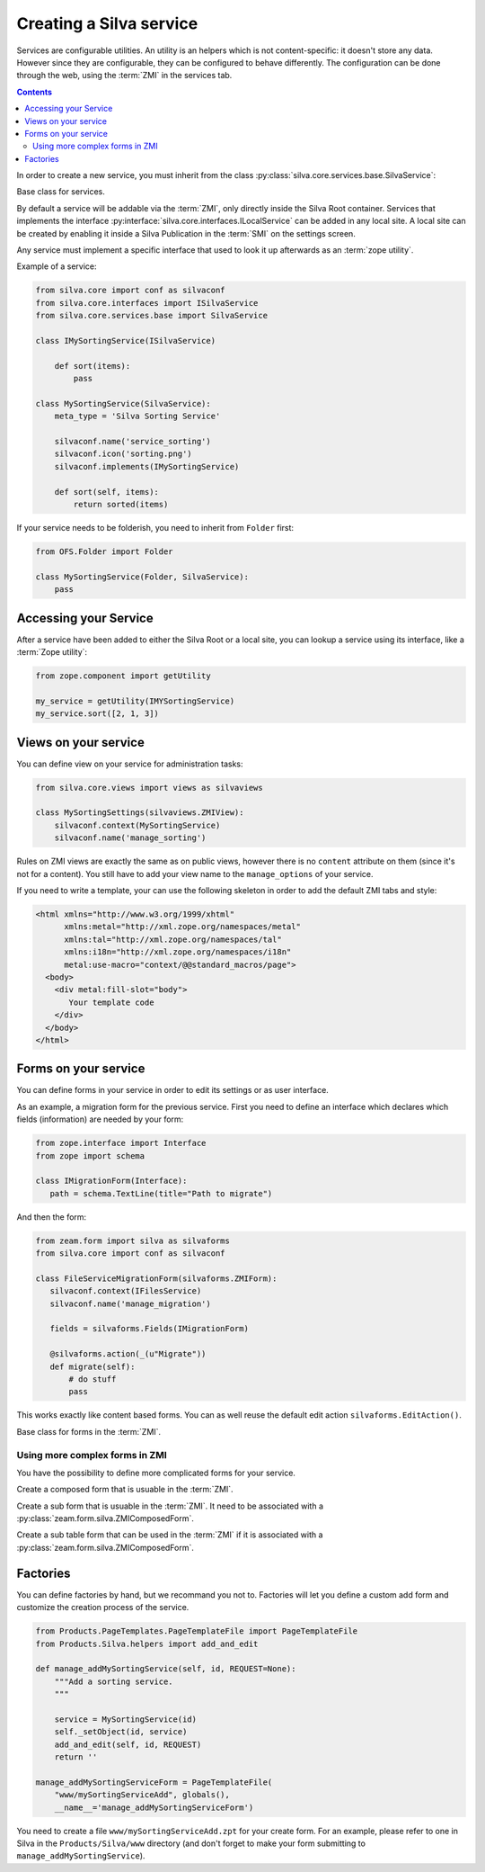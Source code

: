 
.. _creating-a-new-silva-service:

Creating a Silva service
========================

Services are configurable utilities. An utility is an helpers which is
not content-specific: it doesn't store any data. However since they
are configurable, they can be configured to behave differently. The
configuration can be done through the web, using the :term:`ZMI` in
the services tab.

.. contents::

In order to create a new service, you must inherit from the class
:py:class:`silva.core.services.base.SilvaService`:

.. class:: silva.core.services.base.SilvaService

   Base class for services.

By default a service will be addable via the :term:`ZMI`, only
directly inside the Silva Root container. Services that implements the
interface :py:interface:`silva.core.interfaces.ILocalService` can be
added in any local site. A local site can be created by enabling it
inside a Silva Publication in the :term:`SMI` on the settings screen.

Any service must implement a specific interface that used to look it
up afterwards as an :term:`zope utility`.

Example of a service:

.. code-block:: python

  from silva.core import conf as silvaconf
  from silva.core.interfaces import ISilvaService
  from silva.core.services.base import SilvaService

  class IMySortingService(ISilvaService)

      def sort(items):
          pass

  class MySortingService(SilvaService):
      meta_type = 'Silva Sorting Service'

      silvaconf.name('service_sorting')
      silvaconf.icon('sorting.png')
      silvaconf.implements(IMySortingService)

      def sort(self, items):
          return sorted(items)

If your service needs to be folderish, you need to inherit from
``Folder`` first:

.. code-block:: python

  from OFS.Folder import Folder

  class MySortingService(Folder, SilvaService):
      pass

Accessing your Service
----------------------

After a service have been added to either the Silva Root or a local
site, you can lookup a service using its interface, like a :term:`Zope
utility`:

.. code-block:: python

   from zope.component import getUtility

   my_service = getUtility(IMYSortingService)
   my_service.sort([2, 1, 3])

Views on your service
---------------------

You can define view on your service for administration tasks:

.. code-block:: python

  from silva.core.views import views as silvaviews

  class MySortingSettings(silvaviews.ZMIView):
      silvaconf.context(MySortingService)
      silvaconf.name('manage_sorting')


Rules on ZMI views are exactly the same as on public views, however
there is no ``content`` attribute on them (since it's not for a
content). You still have to add your view name to the
``manage_options`` of your service.

If you need to write a template, your can use the following skeleton
in order to add the default ZMI tabs and style:

.. code-block:: html

  <html xmlns="http://www.w3.org/1999/xhtml"
        xmlns:metal="http://xml.zope.org/namespaces/metal"
        xmlns:tal="http://xml.zope.org/namespaces/tal"
        xmlns:i18n="http://xml.zope.org/namespaces/i18n"
        metal:use-macro="context/@@standard_macros/page">
    <body>
      <div metal:fill-slot="body">
         Your template code
      </div>
    </body>
  </html>

Forms on your service
---------------------

You can define forms in your service in order to edit its settings or
as user interface.

As an example, a migration form for the previous service. First you
need to define an interface which declares which fields (information)
are needed by your form:

.. code-block:: python

   from zope.interface import Interface
   from zope import schema

   class IMigrationForm(Interface):
      path = schema.TextLine(title="Path to migrate")

And then the form:

.. code-block:: python

   from zeam.form import silva as silvaforms
   from silva.core import conf as silvaconf

   class FileServiceMigrationForm(silvaforms.ZMIForm):
      silvaconf.context(IFilesService)
      silvaconf.name('manage_migration')

      fields = silvaforms.Fields(IMigrationForm)

      @silvaforms.action(_(u"Migrate"))
      def migrate(self):
          # do stuff
          pass

This works exactly like content based forms. You can as well reuse the
default edit action ``silvaforms.EditAction()``.

.. class:: zeam.form.silva.ZMIForm

   Base class for forms in the :term:`ZMI`.

.. seealso::

   :ref:`adding-forms-to-content`.

Using more complex forms in ZMI
~~~~~~~~~~~~~~~~~~~~~~~~~~~~~~~

You have the possibility to define more complicated forms for your
service.

.. class:: zeam.form.silva.ZMIComposedForm

   Create a composed form that is usuable in the :term:`ZMI`.

.. class:: zeam.form.silva.ZMISubForm

   Create a sub form that is usuable in the :term:`ZMI`. It need to
   be associated with a :py:class:`zeam.form.silva.ZMIComposedForm`.

.. class:: zeam.form.silva.ZMISubTableForm

   Create a sub table form that can be used in the :term:`ZMI` if it
   is associated with a :py:class:`zeam.form.silva.ZMIComposedForm`.

Factories
---------

You can define factories by hand, but we recommand you not
to. Factories will let you define a custom add form and customize the
creation process of the service.

.. code-block:: python

  from Products.PageTemplates.PageTemplateFile import PageTemplateFile
  from Products.Silva.helpers import add_and_edit

  def manage_addMySortingService(self, id, REQUEST=None):
      """Add a sorting service.
      """

      service = MySortingService(id)
      self._setObject(id, service)
      add_and_edit(self, id, REQUEST)
      return ''

  manage_addMySortingServiceForm = PageTemplateFile(
      "www/mySortingServiceAdd", globals(),
      __name__='manage_addMySortingServiceForm')

You need to create a file ``www/mySortingServiceAdd.zpt`` for your
create form. For an example, please refer to one in Silva in the
``Products/Silva/www`` directory (and don't forget to make your form
submitting to ``manage_addMySortingService``).
